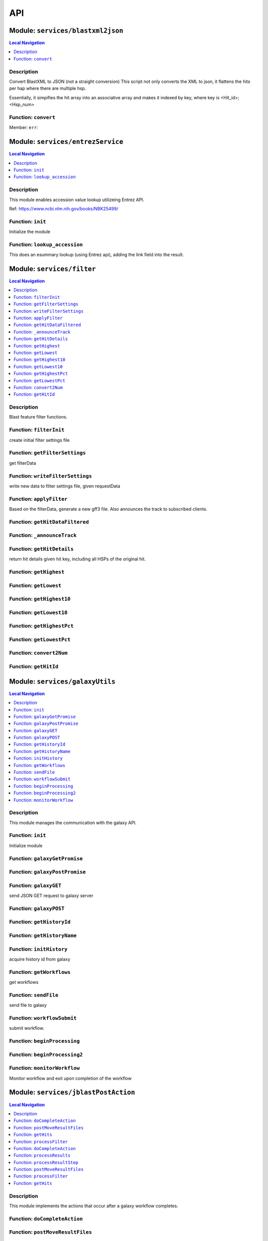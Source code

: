 ***
API
***


.. raw:: html

   <hr style="border-color: black; border-width: 2px;">

Module: ``services/blastxml2json``
**********************************


.. contents:: Local Navigation
   :local:

   
Description
===========

Convert BlastXML to JSON
(not a straight conversion)
This script not only converts the XML to json, it flattens the hits per hap where there are multiple hsp.

Essentially, it simpifies the hit array into an associative array and makes it indexed by key,
where key is <Hit_id>;<Hsp_num>


.. _module-services_blastxml2json.convert:


Function: ``convert``
=====================



.. js:function:: convert()

    
    :param convert(): kJob - kue job object
    :param convert(): trackJson
    :param convert(): cb - callback function
    

.. _module-services_blastxml2json.err:

Member: ``err``: 






.. raw:: html

   <hr style="border-color: black; border-width: 2px;">

Module: ``services/entrezService``
**********************************


.. contents:: Local Navigation
   :local:

   
Description
===========

This module enables accession value lookup utilizeing Entrez API.

Ref: https://www.ncbi.nlm.nih.gov/books/NBK25499/


.. _module-services_entrezService.init:


Function: ``init``
==================

Initialize the module

.. js:function:: init(req, res, cb)

    
    :param object req: Initialize the module
    :param object res: Initialize the module
    :param function cb: callback function
    
.. _module-services_entrezService.lookup_accession:


Function: ``lookup_accession``
==============================

This does an esummary lookup (using Entrez api), adding the link field into the result.

.. js:function:: lookup_accession(req, res)

    
    :param object req: This does an esummary lookup (using Entrez api), adding the link field into the result.
    :param object res: This does an esummary lookup (using Entrez api), adding the link field into the result.
    






.. raw:: html

   <hr style="border-color: black; border-width: 2px;">

Module: ``services/filter``
***************************


.. contents:: Local Navigation
   :local:

   
Description
===========

Blast feature filter functions.


.. _module-services_filter.filterInit:


Function: ``filterInit``
========================

create initial filter settings file

.. js:function:: filterInit(kJob, newTrackJson)

    
    :param type kJob: create initial filter settings file
    :param type newTrackJson: newTrackJson[0].filterSettings must be defined
         newTrackJson[0].label must be defined
    :return undefined|module.exports.filterInit.filter: create initial filter settings file
    
.. _module-services_filter.getFilterSettings:


Function: ``getFilterSettings``
===============================

get filterData

.. js:function:: getFilterSettings(requestData, cb)

    
    :param object requestData: eg. { asset: 'jblast_sample', dataset: 'sample_data/json/volvox' }
    :param object cb: function(filterData)
                eg. filterData: { 
                    score: {type: 'abs', min: 58, max: 593, val: 421 },
                    evalue: { type: 'exp', min: 5.96151e-165, max: 0.000291283, val: 0.000291283 },
                    identity: { type: 'pct', min: 78, max: 100, val: 78 },
                    gaps: { type: 'pct', min: 0, max: 13, val: 13 } 
                }
    
.. _module-services_filter.writeFilterSettings:


Function: ``writeFilterSettings``
=================================

write new data to filter settings file, given requestData

.. js:function:: writeFilterSettings(requestData, cb)

    
    :param type requestData: eg. { asset: 'jblast_sample', dataset: 'sample_data/json/volvox', filterParams: filterData }
    :param type cb: updated filterData function(filterData)
                eg. filterData: { 
                    score: {type: 'abs', min: 58, max: 593, val: 421 },
                    evalue: { type: 'exp', min: 5.96151e-165, max: 0.000291283, val: 0.000291283 },
                    identity: { type: 'pct', min: 78, max: 100, val: 78 },
                    gaps: { type: 'pct', min: 0, max: 13, val: 13 } 
                }
    
.. _module-services_filter.applyFilter:


Function: ``applyFilter``
=========================

Based on the filterData, generate a new gff3 file.
Also announces the track to subscribed clients.

.. js:function:: applyFilter(filterData, requestData)

    
    :param type filterData: the output of writeFilterSettings or getFilterSettings.
    :param type requestData: eg. { asset: 'jblast_sample', dataset: 'sample_data/json/volvox' }
    :return undefined: callback:
     cb({
         totalFeatures: x,               // total number of features
         filteredFeatures: x             // filtered features.
     })
    
.. _module-services_filter.getHitDataFiltered:


Function: ``getHitDataFiltered``
================================



.. js:function:: getHitDataFiltered()

    
    
.. _module-services_filter._announceTrack:


Function: ``_announceTrack``
============================



.. js:function:: _announceTrack()

    
    
.. _module-services_filter.getHitDetails:


Function: ``getHitDetails``
===========================

return hit details given hit key, including all HSPs of the original hit.

.. js:function:: getHitDetails(hitkey, cb)

    
    :param string hitkey: return hit details given hit key, including all HSPs of the original hit.
    :param getHitDetails(hitkey, cb): dataSet
    :param function cb: callback
    
    The hit key looks like this "gi-402239547-gb-JN790190-1--3"
    Separate the hit id ==> "gi-402239547-gb-JN790190-1--" (basically remove the last number)
    Returns multiple HSPs for each hit id: data for "gi-402239547-gb-JN790190-1--1", "gi-402239547-gb-JN790190-1--2"...
    
.. _module-services_filter.getHighest:


Function: ``getHighest``
========================



.. js:function:: getHighest()

    
    
.. _module-services_filter.getLowest:


Function: ``getLowest``
=======================



.. js:function:: getLowest()

    
    
.. _module-services_filter.getHighest10:


Function: ``getHighest10``
==========================



.. js:function:: getHighest10()

    
    
.. _module-services_filter.getLowest10:


Function: ``getLowest10``
=========================



.. js:function:: getLowest10()

    
    
.. _module-services_filter.getHighestPct:


Function: ``getHighestPct``
===========================



.. js:function:: getHighestPct()

    
    
.. _module-services_filter.getLowestPct:


Function: ``getLowestPct``
==========================



.. js:function:: getLowestPct()

    
    
.. _module-services_filter.convert2Num:


Function: ``convert2Num``
=========================



.. js:function:: convert2Num()

    
    
.. _module-services_filter.getHitId:


Function: ``getHitId``
======================



.. js:function:: getHitId()

    
    






.. raw:: html

   <hr style="border-color: black; border-width: 2px;">

Module: ``services/galaxyUtils``
********************************


.. contents:: Local Navigation
   :local:

   
Description
===========

This module manages the communication with the galaxy API.


.. _module-services_galaxyUtils.init:


Function: ``init``
==================

Initialize module

.. js:function:: init(cb, cberr)

    
    :param type cb: Initialize module
    :param type cberr: Initialize module
    :return undefined: Initialize module
    
.. _module-services_galaxyUtils.galaxyGetPromise:


Function: ``galaxyGetPromise``
==============================



.. js:function:: galaxyGetPromise()

    
    
.. _module-services_galaxyUtils.galaxyPostPromise:


Function: ``galaxyPostPromise``
===============================



.. js:function:: galaxyPostPromise()

    
    
.. _module-services_galaxyUtils.galaxyGET:


Function: ``galaxyGET``
=======================

send JSON GET request to galaxy server

.. js:function:: galaxyGET(api, cb)

    
    :param type api: i.e. '/api/histories'
    :param type cb: callback i.e. function(retval)
    
.. _module-services_galaxyUtils.galaxyPOST:


Function: ``galaxyPOST``
========================



.. js:function:: galaxyPOST()

    
    
.. _module-services_galaxyUtils.getHistoryId:


Function: ``getHistoryId``
==========================



.. js:function:: getHistoryId()

    
    :return string: history id
    
.. _module-services_galaxyUtils.getHistoryName:


Function: ``getHistoryName``
============================



.. js:function:: getHistoryName()

    
    :return string: history name
    
.. _module-services_galaxyUtils.initHistory:


Function: ``initHistory``
=========================

acquire history id from galaxy

.. js:function:: initHistory(cb)

    
    :param type cb: acquire history id from galaxy
    
.. _module-services_galaxyUtils.getWorkflows:


Function: ``getWorkflows``
==========================

get workflows

.. js:function:: getWorkflows(cb)

    
    :param type cb: get workflows
    :return undefined: get workflows
    
.. _module-services_galaxyUtils.sendFile:


Function: ``sendFile``
======================

send file to galaxy

.. js:function:: sendFile(theFile, hId, cb, cberr)

    
    :param type theFile: send file to galaxy
    :param type hId: send file to galaxy
    :param type cb: send file to galaxy
    :param type cberr: send file to galaxy
    :return undefined: send file to galaxy
    
.. _module-services_galaxyUtils.workflowSubmit:


Function: ``workflowSubmit``
============================

submit workflow.

.. js:function:: workflowSubmit(params, cb)

    
    :param type params: submit workflow.
    :param type cb: submit workflow.
    
.. _module-services_galaxyUtils.beginProcessing:


Function: ``beginProcessing``
=============================



.. js:function:: beginProcessing()

    
    
.. _module-services_galaxyUtils.beginProcessing2:


Function: ``beginProcessing2``
==============================



.. js:function:: beginProcessing2()

    
    
.. _module-services_galaxyUtils.monitorWorkflow:


Function: ``monitorWorkflow``
=============================

Monitor workflow and exit upon completion of the workflow

.. js:function:: monitorWorkflow(kJob)

    
    :param object kJob: Monitor workflow and exit upon completion of the workflow
    






.. raw:: html

   <hr style="border-color: black; border-width: 2px;">

Module: ``services/jblastPostAction``
*************************************


.. contents:: Local Navigation
   :local:

   
Description
===========

This module implements the actions that occur after a galaxy workflow completes.


.. _module-services_jblastPostAction.doCompleteAction:


Function: ``doCompleteAction``
==============================



.. js:function:: doCompleteAction()

    
    
.. _module-services_jblastPostAction.postMoveResultFiles:


Function: ``postMoveResultFiles``
=================================



.. js:function:: postMoveResultFiles()

    
    
.. _module-services_jblastPostAction.getHits:


Function: ``getHits``
=====================



.. js:function:: getHits()

    
    
.. _module-services_jblastPostAction.processFilter:


Function: ``processFilter``
===========================



.. js:function:: processFilter()

    
    
.. _module-services_jblastPostAction.doCompleteAction:


Function: ``doCompleteAction``
==============================

Read output of last generated file, copy results to /jblastdata, insert track to trackList.json.

.. js:function:: doCompleteAction(kJob, hista)

    
    :param object kJob: Read output of last generated file, copy results to /jblastdata, insert track to trackList.json.
    :param object hista: associative array of histories
    
.. _module-services_jblastPostAction.processResults:


Function: ``processResults``
============================



.. js:function:: processResults()

    
    
.. _module-services_jblastPostAction.processResultStep:


Function: ``processResultStep``
===============================

processResultStep

.. js:function:: processResultStep(stepctx, kJob, trackJson, cb)

    
    :param object stepctx: processResultStep
    :param object kJob: processResultStep
    :param JSON trackJson: processResultStep
    :param function cb: callback function
    
.. _module-services_jblastPostAction.postMoveResultFiles:


Function: ``postMoveResultFiles``
=================================

this generates track template

.. js:function:: postMoveResultFiles(kJob, cb)

    
    :param type kJob: this generates track template
    :param type cb: this generates track template
    
.. _module-services_jblastPostAction.processFilter:


Function: ``processFilter``
===========================

Generate the GFF file

.. js:function:: processFilter(kJob, newTrackJson, cb)

    
    :param type kJob: Generate the GFF file
    :param type newTrackJson: Generate the GFF file
    :param type cb: Generate the GFF file
    
.. _module-services_jblastPostAction.getHits:


Function: ``getHits``
=====================

return number of hits

.. js:function:: getHits(kJob, newTrackJson)

    
    :param object kJob: return number of hits
    :param JSON newTrackJson: return number of hits
    :return Number: hits
    






.. raw:: html

   <hr style="border-color: black; border-width: 2px;">

Module: ``services/jblastProc``
*******************************


.. contents:: Local Navigation
   :local:

   
Description
===========

This module implements the various REST APIs for JBlast.


.. _module-services_jblastProc.initialize:


Function: ``initialize``
========================

Initialize the service

.. js:function:: initialize(cb)

    
    :param type cb: Initialize the service
    :return undefined: Initialize the service
    
.. _module-services_jblastProc.workflowSubmit:


Function: ``workflowSubmit``
============================

Submit a workflow

REST: ``POST /jbapi/workflowsubmit``

.. js:function:: workflowSubmit(req, res, next)

    
    :param type req: Submit a workflow
    
    REST: ``POST /jbapi/workflowsubmit``
    :param type res: Submit a workflow
    
    REST: ``POST /jbapi/workflowsubmit``
    :param type next: Submit a workflow
    
    REST: ``POST /jbapi/workflowsubmit``
    
.. _module-services_jblastProc.getWorkflows:


Function: ``getWorkflows``
==========================

Get Workflows

REST: ``GET /jbapi/getworkflows``

.. js:function:: getWorkflows(req, res, next)

    
    :param type req: Get Workflows
    
    REST: ``GET /jbapi/getworkflows``
    :param type res: Get Workflows
    
    REST: ``GET /jbapi/getworkflows``
    :param type next: Get Workflows
    
    REST: ``GET /jbapi/getworkflows``
    
.. _module-services_jblastProc.getHitDetails:


Function: ``getHitDetails``
===========================

Return hits data given hit key

REST: ``GET /jbapi/gethitdetails called``

.. js:function:: getHitDetails(req, res, next)

    
    :param type req: Return hits data given hit key
    
    REST: ``GET /jbapi/gethitdetails called``
    :param type res: Return hits data given hit key
    
    REST: ``GET /jbapi/gethitdetails called``
    :param type next: Return hits data given hit key
    
    REST: ``GET /jbapi/gethitdetails called``
    
.. _module-services_jblastProc.lookupAccession:


Function: ``lookupAccession``
=============================

returns accession data given accesion number.
Utilizes Entrez service

REST: ``GET /jbapi/lookupaccession``

.. js:function:: lookupAccession(req, res, next)

    
    :param type req: returns accession data given accesion number.
    Utilizes Entrez service
    
    REST: ``GET /jbapi/lookupaccession``
    :param type res: returns accession data given accesion number.
    Utilizes Entrez service
    
    REST: ``GET /jbapi/lookupaccession``
    :param type next: returns accession data given accesion number.
    Utilizes Entrez service
    
    REST: ``GET /jbapi/lookupaccession``
    
.. _module-services_jblastProc.rest_getHitDetails:


Function: ``rest_getHitDetails``
================================



.. js:function:: rest_getHitDetails()

    
    






.. raw:: html

   <hr style="border-color: black; border-width: 2px;">

Module: ``services/offsetfix``
******************************


.. contents:: Local Navigation
   :local:

   
Description
===========

This module fixes the offsets of blast search results.


.. _module-services_offsetfix.process:


Function: ``process``
=====================



.. js:function:: process()

    
    






.. raw:: html

   <hr style="border-color: black; border-width: 2px;">

Module: ``services/utils``
**************************


.. contents:: Local Navigation
   :local:

   
Description
===========

Utility Functions


.. _module-services_utils.getRegionStart:


Function: ``getRegionStart``
============================

return the starting coordinate
>ctgA ctgA:3014..6130 (+ strand) class=remark length=3117

.. js:function:: getRegionStart(str)

    
    :param type str: return the starting coordinate
    >ctgA ctgA:3014..6130 (+ strand) class=remark length=3117
    :return unresolved: return the starting coordinate
    >ctgA ctgA:3014..6130 (+ strand) class=remark length=3117
    
.. _module-services_utils.parseSeqData:


Function: ``parseSeqData``
==========================

Get parsed sequence data from FASTA file header

.. js:function:: parseSeqData(str)

    
    :param type str: Get parsed sequence data from FASTA file header
    :return parseSeqData(str): (JSON) sequence data
    






